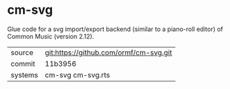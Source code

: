 * cm-svg

Glue code for a svg import/export backend (similar to a piano-roll
editor) of Common Music (version 2.12).

|---------+----------------------------------------|
| source  | git:https://github.com/ormf/cm-svg.git |
| commit  | 11b3956                                |
| systems | cm-svg cm-svg.rts                      |
|---------+----------------------------------------|
